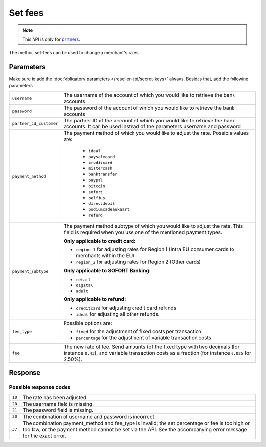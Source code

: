Set fees
========

.. api-name:: Reseller API
   :version: 1

.. endpoint::
   :method: POST
   :url: https://www.mollie.com/api/reseller/v1/set-fees

.. note:: This API is only for `partners <https://www.mollie.com/partners>`_.

The method set-fees can be used to change a merchant's rates.

Parameters
----------
Make sure to add the :doc:`obligatory parameters </reseller-api/secret-keys>` always. Besides that, add the following
parameters:

.. list-table::
   :widths: auto

   * - ``username``

       .. type:: string
          :required: true

     - The username of the account of which you would like to retrieve the bank accounts

   * - ``password``

       .. type:: string
          :required: true

     - The password of the account of which you would like to retrieve the bank accounts

   * - ``partner_id_customer``

       .. type:: string
          :required: false

     - The partner ID of the account of which you would like to retrieve the bank accounts. It can be used instead of
       the parameters username and password

   * - ``payment_method``

       .. type:: string
          :required: true

     - The payment method of which you would like to adjust the rate. Possible values are:

        * ``ideal``
        * ``paysafecard``
        * ``creditcard``
        * ``mistercash``
        * ``banktransfer``
        * ``paypal``
        * ``bitcoin``
        * ``sofort``
        * ``belfius``
        * ``directdebit``
        * ``podiumcadeaukaart``
        * ``refund``

   * - ``payment_subtype``

       .. type:: string
          :required: false

     - The payment method subtype of which you would like to adjust the rate. This field is required when you use one of
       the mentioned payment types.

       **Only applicable to credit card:**

       * ``region_1`` for adjusting rates for Region 1 (Intra EU consumer cards to merchants within the EU)
       * ``region_2`` for adjusting rates for Region 2 (Other cards)

       **Only applicable to SOFORT Banking:**

       * ``retail``
       * ``digital``
       * ``adult``

       **Only applicable to refund:**

       * ``creditcard`` for adjusting credit card refunds
       * ``ideal`` for adjusting all other refunds.

   * - ``fee_type``

       .. type:: string
          :required: true

     - Possible options are:

       * ``fixed`` for the adjustment of fixed costs per transaction
       * ``percentage`` for the adjustment of variable transaction costs

   * - ``fee``

       .. type:: double
          :required: true

     - The new rate of fee. Send amounts (of the fixed type with two decimals (for instance ``0.43``), and variable
       transaction costs as a fraction (for instance ``0.025`` for 2.50%).

Response
--------
.. code-block:: http
   :linenos:

   HTTP/1.1 200 OK
   Content-Type: application/xml; charset=utf-8

   <?xml version="1.0" encoding="UTF-8"?>
    <response>
        <success>true</success>
        <resultcode>10</resultcode>
        <resultmessage>Fee for payment method iDEAL set to &#x20AC; 0,22 per transaction.</resultmessage>
    </response>

Possible response codes
^^^^^^^^^^^^^^^^^^^^^^^
.. list-table::
   :widths: auto

   * - ``10``

     - The rate has been adjusted.

   * - ``20``

     - The username field is missing.

   * - ``21``

     - The password field is missing.

   * - ``30``

     - The combination of username and password is incorrect.

   * - ``37``

     - The combination payment_method and fee_type is invalid; the set percentage or fee is too high or too low, or the
       payment method cannot be set via the API. See the accompanying error message for the exact error.
